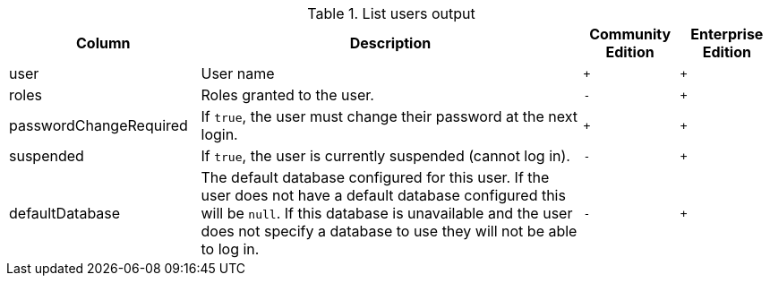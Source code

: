 .List users output
[options="header", width="100%", cols="2a,4,^.^,^.^"]
|===
| Column
| Description
| Community Edition
| Enterprise Edition

| user
| User name
| `+`
| `+`

| roles
| Roles granted to the user.
| `-`
| `+`

| passwordChangeRequired
| If `true`, the user must change their password at the next login.
| `+`
| `+`

| suspended
| If `true`, the user is currently suspended (cannot log in).
| `-`
|`+`

| defaultDatabase
| The default database configured for this user. If the user does not have a default database configured
this will be `null`. If this database is unavailable and the user does not specify a database to use they will 
not be able to log in. 
| `-`
|`+`
|===
